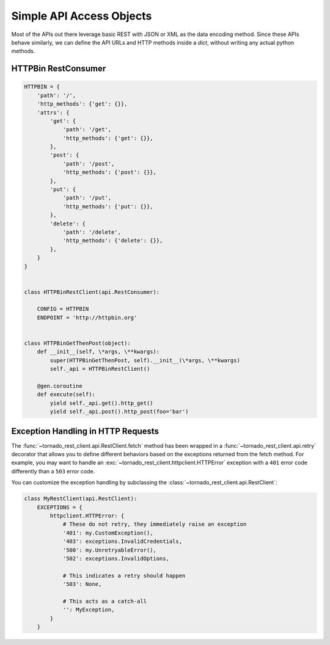 Simple API Access Objects
~~~~~~~~~~~~~~~~~~~~~~~~~

Most of the APIs out there leverage basic REST with JSON or XML as the data
encoding method. Since these APIs behave similarly, we can define the API
URLs and HTTP methods inside a `dict`, without writing any actual python 
methods.

HTTPBin RestConsumer
^^^^^^^^^^^^^^^^^^^^^^^^^^^^^^^^^^^

.. code-block:: python

    HTTPBIN = {
        'path': '/',
        'http_methods': {'get': {}},
        'attrs': {
            'get': {
                'path': '/get',
                'http_methods': {'get': {}},
            },
            'post': {
                'path': '/post',
                'http_methods': {'post': {}},
            },
            'put': {
                'path': '/put',
                'http_methods': {'put': {}},
            },
            'delete': {
                'path': '/delete',
                'http_methods': {'delete': {}},
            },
        }
    }


    class HTTPBinRestClient(api.RestConsumer):

        CONFIG = HTTPBIN
        ENDPOINT = 'http://httpbin.org'


    class HTTPBinGetThenPost(object):
        def __init__(self, \*args, \**kwargs):
            super(HTTPBinGetThenPost, self).__init__(\*args, \**kwargs)
            self._api = HTTPBinRestClient()

        @gen.coroutine
        def execute(self):
            yield self._api.get().http_get()
            yield self._api.post().http_post(foo='bar')

Exception Handling in HTTP Requests
^^^^^^^^^^^^^^^^^^^^^^^^^^^^^^^^^^^

The :func:`~tornado_rest_client.api.RestClient.fetch` method has been wrapped
in a :func:`~tornado_rest_client.api.retry` decorator that allows you to
define different behaviors based on the exceptions returned from the fetch
method. For example, you may want to handle an
:exc:`~tornado_rest_client.httpclient.HTTPError` exception with a ``401``
error code differently than a ``503`` error code.

You can customize the exception handling by subclassing the
:class:`~tornado_rest_client.api.RestClient`:

.. code-block:: python

    class MyRestClient(api.RestClient):
        EXCEPTIONS = {
            httpclient.HTTPError: {
                # These do not retry, they immediately raise an exception
                '401': my.CustomException(),
                '403': exceptions.InvalidCredentials,
                '500': my.UnretryableError(),
                '502': exceptions.InvalidOptions,

                # This indicates a retry should happen
                '503': None, 

                # This acts as a catch-all
                '': MyException,
            }
        }
